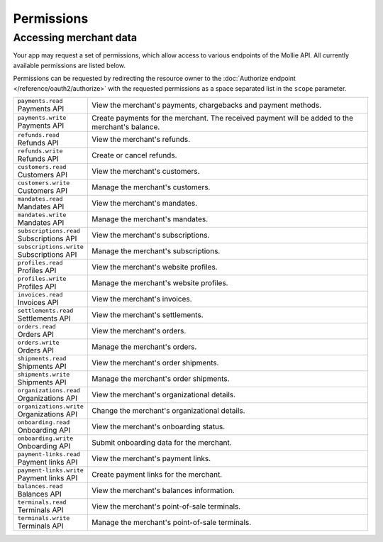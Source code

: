 Permissions
===========

Accessing merchant data
-----------------------
Your app may request a set of permissions, which allow access to various endpoints of the Mollie API. All currently
available permissions are listed below.

Permissions can be requested by redirecting the resource owner to the
:doc:`Authorize endpoint </reference/oauth2/authorize>` with the requested permissions as a space separated list in the
``scope`` parameter.

.. list-table::
   :widths: auto

   * - | ``payments.read``
       | Payments API
     - View the merchant's payments, chargebacks and payment methods.

   * - | ``payments.write``
       | Payments API
     - Create payments for the merchant. The received payment will be added to the merchant's balance.

   * - | ``refunds.read``
       | Refunds API
     - View the merchant's refunds.

   * - | ``refunds.write``
       | Refunds API
     - Create or cancel refunds.

   * - | ``customers.read``
       | Customers API
     - View the merchant's customers.

   * - | ``customers.write``
       | Customers API
     - Manage the merchant's customers.

   * - | ``mandates.read``
       | Mandates API
     - View the merchant's mandates.

   * - | ``mandates.write``
       | Mandates API
     - Manage the merchant's mandates.

   * - | ``subscriptions.read``
       | Subscriptions API
     - View the merchant's subscriptions.

   * - | ``subscriptions.write``
       | Subscriptions API
     - Manage the merchant's subscriptions.

   * - | ``profiles.read``
       | Profiles API
     - View the merchant's website profiles.

   * - | ``profiles.write``
       | Profiles API
     - Manage the merchant's website profiles.

   * - | ``invoices.read``
       | Invoices API
     - View the merchant's invoices.

   * - | ``settlements.read``
       | Settlements API
     - View the merchant's settlements.

   * - | ``orders.read``
       | Orders API
     - View the merchant's orders.

   * - | ``orders.write``
       | Orders API
     - Manage the merchant's orders.

   * - | ``shipments.read``
       | Shipments API
     - View the merchant's order shipments.

   * - | ``shipments.write``
       | Shipments API
     - Manage the merchant's order shipments.

   * - | ``organizations.read``
       | Organizations API
     - View the merchant's organizational details.

   * - | ``organizations.write``
       | Organizations API
     - Change the merchant's organizational details.

   * - | ``onboarding.read``
       | Onboarding API
     - View the merchant's onboarding status.

   * - | ``onboarding.write``
       | Onboarding API
     - Submit onboarding data for the merchant.

   * - | ``payment-links.read``
       | Payment links API
     - View the merchant's payment links.

   * - | ``payment-links.write``
       | Payment links API
     - Create payment links for the merchant.

   * - | ``balances.read``
       | Balances API
     - View the merchant's balances information.

   * - | ``terminals.read``
       | Terminals API
     - View the merchant's point-of-sale terminals.

   * - | ``terminals.write``
       | Terminals API
     - Manage the merchant's point-of-sale terminals.
